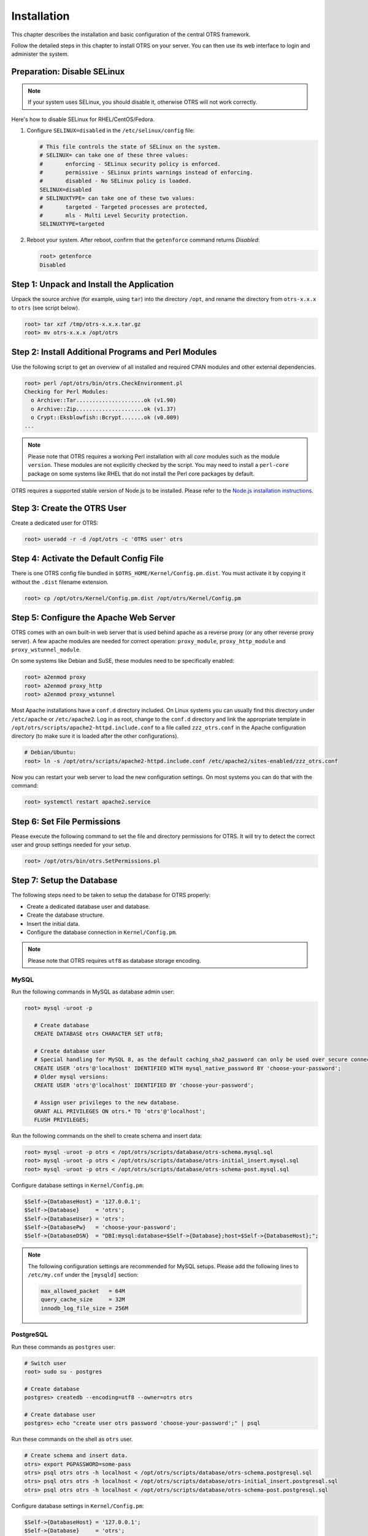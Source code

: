Installation
============

This chapter describes the installation and basic configuration of the central OTRS framework.

Follow the detailed steps in this chapter to install OTRS on your server. You can then use its web interface to login and administer the system.

Preparation: Disable SELinux
----------------------------

.. note::

   If your system uses SELinux, you should disable it, otherwise OTRS will not work correctly.

Here's how to disable SELinux for RHEL/CentOS/Fedora.

1. Configure ``SELINUX=disabled`` in the ``/etc/selinux/config`` file:

   .. code-block:: none

      # This file controls the state of SELinux on the system.
      # SELINUX= can take one of these three values:
      #       enforcing - SELinux security policy is enforced.
      #       permissive - SELinux prints warnings instead of enforcing.
      #       disabled - No SELinux policy is loaded.
      SELINUX=disabled
      # SELINUXTYPE= can take one of these two values:
      #       targeted - Targeted processes are protected,
      #       mls - Multi Level Security protection.
      SELINUXTYPE=targeted

2. Reboot your system. After reboot, confirm that the ``getenforce`` command returns *Disabled*:

   .. code-block:: bash

      root> getenforce
      Disabled


Step 1: Unpack and Install the Application
------------------------------------------

Unpack the source archive (for example, using ``tar``) into the directory ``/opt``, and rename the directory from ``otrs-x.x.x`` to ``otrs`` (see script below).

.. code-block:: bash

   root> tar xzf /tmp/otrs-x.x.x.tar.gz
   root> mv otrs-x.x.x /opt/otrs


Step 2: Install Additional Programs and Perl Modules
----------------------------------------------------

Use the following script to get an overview of all installed and required CPAN modules and other external dependencies.

.. code-block:: none

   root> perl /opt/otrs/bin/otrs.CheckEnvironment.pl
   Checking for Perl Modules:
     o Archive::Tar.....................ok (v1.90)
     o Archive::Zip.....................ok (v1.37)
     o Crypt::Eksblowfish::Bcrypt.......ok (v0.009)
   ...

.. note::

   Please note that OTRS requires a working Perl installation with all *core* modules such as the module ``version``. These modules are not explicitly checked by the script. You may need to install a ``perl-core`` package on some systems like RHEL that do not install the Perl core packages by default.

OTRS requires a supported stable version of Node.js to be installed. Please refer to the `Node.js installation instructions <https://nodejs.org/en/download/package-manager/>`__.


Step 3: Create the OTRS User
----------------------------

Create a dedicated user for OTRS:

.. code-block:: bash

   root> useradd -r -d /opt/otrs -c 'OTRS user' otrs


Step 4: Activate the Default Config File
----------------------------------------

There is one OTRS config file bundled in ``$OTRS_HOME/Kernel/Config.pm.dist``. You must activate it by copying it without the ``.dist`` filename extension.

.. code-block:: bash

   root> cp /opt/otrs/Kernel/Config.pm.dist /opt/otrs/Kernel/Config.pm


Step 5: Configure the Apache Web Server
---------------------------------------

OTRS comes with an own built-in web server that is used behind apache as a reverse proxy (or any other reverse proxy server). A few apache modules are needed for correct operation: ``proxy_module``, ``proxy_http_module`` and ``proxy_wstunnel_module``.

On some systems like Debian and SuSE, these modules need to be specifically enabled:

.. code-block:: bash

   root> a2enmod proxy
   root> a2enmod proxy_http
   root> a2enmod proxy_wstunnel

Most Apache installations have a ``conf.d`` directory included. On Linux systems you can usually find this directory under ``/etc/apache`` or ``/etc/apache2``. Log in as root, change to the ``conf.d`` directory and
link the appropriate template in ``/opt/otrs/scripts/apache2-httpd.include.conf`` to a file called
``zzz_otrs.conf`` in the Apache configuration directory (to make sure it is loaded after the other configurations).

.. code-block:: bash

   # Debian/Ubuntu:
   root> ln -s /opt/otrs/scripts/apache2-httpd.include.conf /etc/apache2/sites-enabled/zzz_otrs.conf

Now you can restart your web server to load the new configuration settings. On most systems you can do that with the command:

.. code-block:: bash

   root> systemctl restart apache2.service


Step 6: Set File Permissions
----------------------------

Please execute the following command to set the file and directory permissions for OTRS. It will try to detect the correct user and group settings needed for your setup.

.. code-block:: bash

   root> /opt/otrs/bin/otrs.SetPermissions.pl


Step 7: Setup the Database
--------------------------

The following steps need to be taken to setup the database for OTRS properly:

- Create a dedicated database user and database.
- Create the database structure.
- Insert the initial data.
- Configure the database connection in ``Kernel/Config.pm``.

.. note::

   Please note that OTRS requires ``utf8`` as database storage encoding.

MySQL
~~~~~

Run the following commands in MySQL as database admin user:

.. code-block:: none

   root> mysql -uroot -p

      # Create database
      CREATE DATABASE otrs CHARACTER SET utf8;

      # Create database user
      # Special handling for MySQL 8, as the default caching_sha2_password can only be used over secure connections.
      CREATE USER 'otrs'@'localhost' IDENTIFIED WITH mysql_native_password BY 'choose-your-password';
      # Older mysql versions:
      CREATE USER 'otrs'@'localhost' IDENTIFIED BY 'choose-your-password';

      # Assign user privileges to the new database.
      GRANT ALL PRIVILEGES ON otrs.* TO 'otrs'@'localhost';
      FLUSH PRIVILEGES;

Run the following commands on the shell to create schema and insert data:

.. code-block:: bash

   root> mysql -uroot -p otrs < /opt/otrs/scripts/database/otrs-schema.mysql.sql
   root> mysql -uroot -p otrs < /opt/otrs/scripts/database/otrs-initial_insert.mysql.sql
   root> mysql -uroot -p otrs < /opt/otrs/scripts/database/otrs-schema-post.mysql.sql

Configure database settings in ``Kernel/Config.pm``:

.. code-block:: perl

   $Self->{DatabaseHost} = '127.0.0.1';
   $Self->{Database}     = 'otrs';
   $Self->{DatabaseUser} = 'otrs';
   $Self->{DatabasePw}   = 'choose-your-password';
   $Self->{DatabaseDSN}  = "DBI:mysql:database=$Self->{Database};host=$Self->{DatabaseHost};";

.. note::

   The following configuration settings are recommended for MySQL setups. Please add the following lines to ``/etc/my.cnf`` under the ``[mysqld]`` section:

   .. code-block:: ini

      max_allowed_packet   = 64M
      query_cache_size     = 32M
      innodb_log_file_size = 256M


PostgreSQL
~~~~~~~~~~

Run these commands as ``postgres`` user:

.. code-block:: bash

   # Switch user
   root> sudo su - postgres

   # Create database
   postgres> createdb --encoding=utf8 --owner=otrs otrs

   # Create database user
   postgres> echo "create user otrs password 'choose-your-password';" | psql

Run these commands on the shell as ``otrs`` user.

.. code-block:: bash

   # Create schema and insert data.
   otrs> export PGPASSWORD=some-pass
   otrs> psql otrs otrs -h localhost < /opt/otrs/scripts/database/otrs-schema.postgresql.sql
   otrs> psql otrs otrs -h localhost < /opt/otrs/scripts/database/otrs-initial_insert.postgresql.sql
   otrs> psql otrs otrs -h localhost < /opt/otrs/scripts/database/otrs-schema-post.postgresql.sql

Configure database settings in ``Kernel/Config.pm``:

.. code-block:: perl

   $Self->{DatabaseHost} = '127.0.0.1';
   $Self->{Database}     = 'otrs';
   $Self->{DatabaseUser} = 'otrs';
   $Self->{DatabasePw}   = 'choose-your-password';
   $Self->{DatabaseDSN}  = "DBI:Pg:dbname=$Self->{Database};host=$Self->{DatabaseHost};";


Finishing the Database Setup
~~~~~~~~~~~~~~~~~~~~~~~~~~~~

To verify your database setup, run the following command:

.. code-block:: none

   otrs> /opt/otrs/bin/otrs.Console.pl Maint::Database::Check
   Trying to connect to database 'DBI:Pg:dbname=otrs;host=localhost' with user 'otrs'...
   Connection successful.

Once the database is configured correctly, please initialize the system configuration with the following command:

.. code-block:: none

   otrs> /opt/otrs/bin/otrs.Console.pl Maint::Config::Rebuild
   Rebuilding the system configuration...
   Done.

.. note::

   For security reasons, please change the default password of the admin user ``root@localhost`` by generating a random password.

   .. code-block:: none

      otrs> /opt/otrs/bin/otrs.Console.pl Admin::User::SetPassword root@localhost
      Generated password 'rtB98S55kuc9'.
      Successfully set password for user 'root@localhost'.

   You can also choose to set your own password.

   .. code-block:: none

      otrs> /opt/otrs/bin/otrs.Console.pl Admin::User::SetPassword root@localhost geheim
      Successfully set password for user 'root@localhost'



Step 8: Setup Elasticsearch Cluster
-----------------------------------

OTRS requires an active cluster of Elasticsearch 6.0 or higher. The easiest way is to `setup Elasticsearch <https://www.elastic.co/guide/en/elasticsearch/reference/current/setup.html>`__ on the same host as OTRS and binding it to its default port. With that, no further configuration in OTRS is needed.

Additionally, OTRS requires plugins to be installed into Elasticsearch:

.. code-block:: bash

   # Install required plugins for elasticsearch.
   root> /usr/share/elasticsearch/bin/elasticsearch-plugin install --batch ingest-attachment
   root> /usr/share/elasticsearch/bin/elasticsearch-plugin install --batch analysis-icu

.. note::

   Restart elasticsearch afterwards, or indexes will not be built.

To verify the Elasticsearch installation, you can use the following command:

.. code-block:: none

   otrs> /opt/otrs/bin/otrs.Console.pl Maint::DocumentSearch::Check
   Trying to connect to cluster...
     Connection successful.


Step 9: Start the OTRS Daemon and Web Server
--------------------------------------------

The new OTRS daemon is responsible for handling any asynchronous and recurring tasks in OTRS. The built-in OTRS web server process handles the web requests handed over from Apache. Both processes must be started from the ``otrs`` user.

.. code-block:: bash

   otrs> /opt/otrs/bin/otrs.Daemon.pl start
   otrs> /opt/otrs/bin/otrs.WebServer.pl


Step 10: First Login
--------------------

Now you are ready to login to your system at http://localhost/otrs/index.pl as user ``root@localhost`` with the password that was generated (see above).

.. note::

   Accessing the external interface using http://localhost


Step 11: Setup Systemd Files
----------------------------

OTRS comes with example systemd configuration files that can be used to make sure that the OTRS daemon and web server are started automatically after the system starts.

.. code-block:: bash

   root> cd /opt/otrs/scripts/systemd
   root> for UNIT in *.service; do cp -vf $UNIT /usr/lib/systemd/system/; systemctl enable $UNIT; done

With this step, the basic system setup is finished.


Step 12: Setup Bash Autocompletion (optional)
---------------------------------------------

All regular OTRS command line operations happen via the OTRS console interface. This provides an auto completion for the bash shell which makes finding the right command and options much easier.

You can activate the bash autocompletion by installing the package ``bash-completion``. It will automatically detect and load the file ``/opt/otrs/.bash_completion`` for the ``otrs`` user.

After restarting your shell, you can just type this command followed by TAB, and it will list all available commands:

.. code-block:: bash

   otrs> /opt/otrs/bin/otrs.Console.pl

If you type a few characters of the command name, TAB will show all matching commands. After typing a complete command, all possible options and arguments will be shown by pressing TAB.

.. note::
   By problems you can source it in your ~/.bashrc by adding this line:

   .. code-block:: bash

      source /opt/otrs/.bash_completion

Step 13: Further Information
----------------------------

We advise you to read the OTRS :doc:`performance-tuning` chapter.
